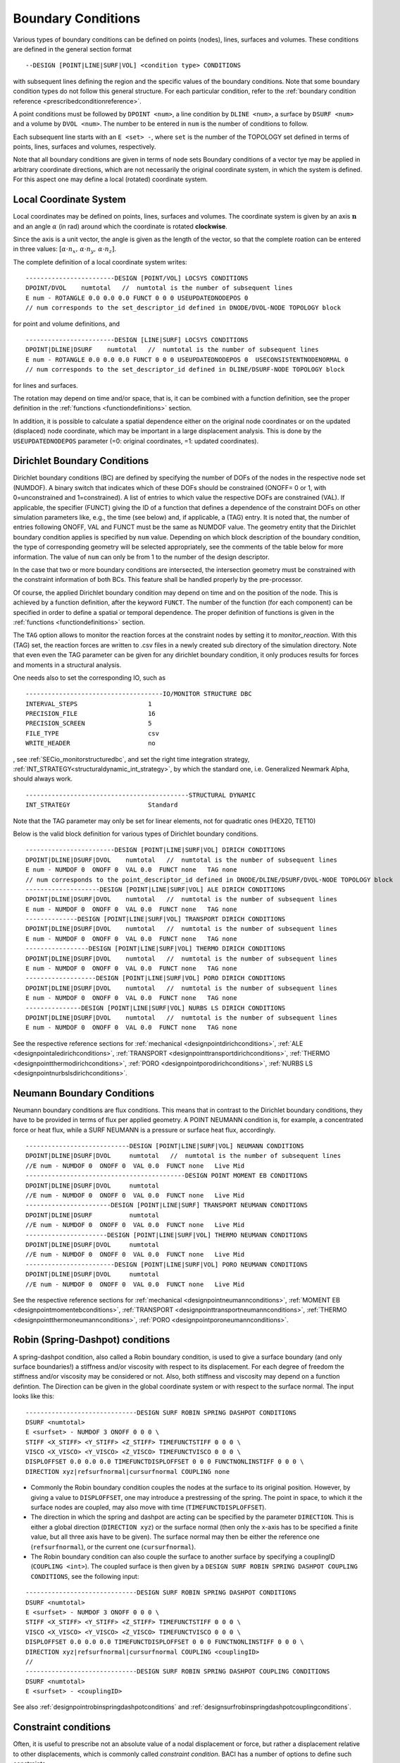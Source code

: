 .. _boundaryconditions:

Boundary Conditions
===================

Various types of boundary conditions can be defined on points (nodes),
lines, surfaces and volumes. These conditions are defined in the general
section format

::

       --DESIGN [POINT|LINE|SURF|VOL] <condition type> CONDITIONS

with subsequent lines defining the region and the specific values of the
boundary conditions. Note that some boundary condition types do not follow this general structure.
For each particular condition, refer to the :ref:`boundary condition reference <prescribedconditionreference>`.

A point conditions must be followed by ``DPOINT <num>``, a line condition by ``DLINE <num>``, 
a surface by ``DSURF <num>`` and a volume by ``DVOL <num>``. 
The number to be entered in ``num`` is the number of conditions to follow.

Each subsequent line starts with an ``E <set> -``, where ``set`` is the number of the TOPOLOGY set defined in terms of points, lines, surfaces and volumes, respectively.

Note that all boundary conditions are given in terms of node sets
Boundary conditions of a vector tye may be applied in arbitrary coordinate directions, 
which are not necessarily the original coordinate system, in which the system is defined.
For this aspect one may define a local (rotated) coordinate system.

.. `locsysconditions`:

Local Coordinate System
----------------------------

Local coordinates may be defined on points, lines, surfaces and volumes. 
The coordinate system is given by an axis :math:`\mathbf{n}` and an angle :math:`\alpha` (in rad) 
around which the coordinate is rotated **clockwise**.

Since the axis is a unit vector, the angle is given as the length of the vector,
so that the complete roation can be entered in three values: 
:math:`[\alpha \cdot n_x, \, \alpha \cdot n_y, \, \alpha \cdot n_z]`.

The complete definition of a local coordinate system writes:

::

   ------------------------DESIGN [POINT/VOL] LOCSYS CONDITIONS
   DPOINT/DVOL    numtotal   //  numtotal is the number of subsequent lines
   E num - ROTANGLE 0.0 0.0 0.0 FUNCT 0 0 0 USEUPDATEDNODEPOS 0
   // num corresponds to the set_descriptor_id defined in DNODE/DVOL-NODE TOPOLOGY block

for point and volume definitions, and 

::

   ------------------------DESIGN [LINE|SURF] LOCSYS CONDITIONS
   DPOINT|DLINE|DSURF    numtotal   //  numtotal is the number of subsequent lines
   E num - ROTANGLE 0.0 0.0 0.0 FUNCT 0 0 0 USEUPDATEDNODEPOS 0  USECONSISTENTNODENORMAL 0
   // num corresponds to the set_descriptor_id defined in DLINE/DSURF-NODE TOPOLOGY block

for lines and surfaces.

The rotation may depend on time and/or space, that is, it can be combined with a function definition,
see the proper definition in the :ref:`functions <functiondefinitions>` section.

In addition, it is possible to calculate a spatial dependence either on the original node coordinates
or on the updated (displaced) node coordinate, 
which may be important in a large displacement analysis. This is done by the ``USEUPDATEDNODEPOS`` parameter (=0: original coordinates, =1: updated coordinates).

.. todo::
  
   The parameter ``USECONSISTENTNODENORMAL`` can (at this time) only be used for ALE and fluid simulation. 
   However, there is no test input using this parameter anyway.


.. _`dirichletboundaryconditions`:

Dirichlet Boundary Conditions
-----------------------------

Dirichlet boundary conditions (BC) are defined by specifying the number
of DOFs of the nodes in the respective node set (NUMDOF). A binary
switch that indicates which of these DOFs should be constrained (ONOFF=
0 or 1, with 0=unconstrained and 1=constrained). A list of entries to which
value the respective DOFs are constrained (VAL). If applicable, the
specifier (FUNCT) giving the ID of a function that defines a dependence
of the constraint DOFs on other simulation parameters like, e.g., the
time (see below) and, if applicable, a (TAG) entry. It is noted that,
the number of entries following ONOFF, VAL and FUNCT must be the same as
NUMDOF value. The geometry entity that the Dirichlet boundary condition
applies is specified by ``num`` value. Depending on which block
description of the boundary condition, the type of corresponding
geometry will be selected appropriately, see the comments of the table
below for more information. The value of ``num`` can only be from 1 to
the number of the design descriptor.

In the case that two or more boundary conditions are intersected, the
intersection geometry must be constrained with the constraint
information of both BCs. This feature shall be handled properly by the
pre-processor.

Of course, the applied Dirichlet boundary condition may depend on time and on the position 
of the node. This is achieved by a function definition, after the keyword ``FUNCT``. 
The number of the function (for each component) can be specified in
order to define a spatial or temporal dependence. The proper definition
of functions is given in the :ref:`functions <functiondefinitions>` section.


The ``TAG`` option allows to monitor the reaction forces at the constraint
nodes by setting it to *monitor_reaction*. With this (TAG) set, the
reaction forces are written to .csv files in a newly created sub
directory of the simulation directory. Note that even even the TAG
parameter can be given for any dirichlet boundary condition, it only
produces results for forces and moments in a structural analysis.

One needs also to set the corresponding IO, such as

::

   -------------------------------------IO/MONITOR STRUCTURE DBC
   INTERVAL_STEPS                   1
   PRECISION_FILE                   16
   PRECISION_SCREEN                 5
   FILE_TYPE                        csv
   WRITE_HEADER                     no

, see :ref:`SECio_monitorstructuredbc`, 
and set the right time integration strategy, :ref:`INT_STRATEGY<structuraldynamic_int_strategy>`, 
by which the standard one, i.e. Generalized Newmark Alpha, should always work.

::

   --------------------------------------------STRUCTURAL DYNAMIC
   INT_STRATEGY                     Standard

Note that the TAG parameter may only be set for linear elements, not for
quadratic ones (HEX20, TET10)

Below is the valid block definition for various types of Dirichlet
boundary conditions.

::

   ------------------------DESIGN [POINT|LINE|SURF|VOL] DIRICH CONDITIONS
   DPOINT|DLINE|DSURF|DVOL    numtotal   //  numtotal is the number of subsequent lines
   E num - NUMDOF 0  ONOFF 0  VAL 0.0  FUNCT none   TAG none
   // num corresponds to the point_descriptor_id defined in DNODE/DLINE/DSURF/DVOL-NODE TOPOLOGY block
   --------------------DESIGN [POINT|LINE|SURF|VOL] ALE DIRICH CONDITIONS
   DPOINT|DLINE|DSURF|DVOL    numtotal   //  numtotal is the number of subsequent lines
   E num - NUMDOF 0  ONOFF 0  VAL 0.0  FUNCT none   TAG none 
   --------------DESIGN [POINT|LINE|SURF|VOL] TRANSPORT DIRICH CONDITIONS
   DPOINT|DLINE|DSURF|DVOL    numtotal   //  numtotal is the number of subsequent lines
   E num - NUMDOF 0  ONOFF 0  VAL 0.0  FUNCT none   TAG none 
   -----------------DESIGN [POINT|LINE|SURF|VOL] THERMO DIRICH CONDITIONS
   DPOINT|DLINE|DSURF|DVOL    numtotal   //  numtotal is the number of subsequent lines
   E num - NUMDOF 0  ONOFF 0  VAL 0.0  FUNCT none   TAG none 
   -------------------DESIGN [POINT|LINE|SURF|VOL] PORO DIRICH CONDITIONS
   DPOINT|DLINE|DSURF|DVOL    numtotal   //  numtotal is the number of subsequent lines
   E num - NUMDOF 0  ONOFF 0  VAL 0.0  FUNCT none   TAG none 
   ---------------DESIGN [POINT|LINE|SURF|VOL] NURBS LS DIRICH CONDITIONS
   DPOINT|DLINE|DSURF|DVOL    numtotal   //  numtotal is the number of subsequent lines
   E num - NUMDOF 0  ONOFF 0  VAL 0.0  FUNCT none   TAG none 

See the respective reference sections for :ref:`mechanical <designpointdirichconditions>`, :ref:`ALE <designpointaledirichconditions>`, :ref:`TRANSPORT <designpointtransportdirichconditions>`, :ref:`THERMO <designpointthermodirichconditions>`, :ref:`PORO <designpointporodirichconditions>`, :ref:`NURBS LS <designpointnurbslsdirichconditions>`.

Neumann Boundary Conditions
---------------------------

Neumann boundary conditions are flux conditions. This means that in
contrast to the Dirichlet boundary conditions, they have to be provided
in terms of flux per applied geometry. A POINT NEUMANN condition is, for
example, a concentrated force or heat flux, while a SURF NEUMANN is a
pressure or surface heat flux, accordingly.

::

   ----------------------------DESIGN [POINT|LINE|SURF|VOL] NEUMANN CONDITIONS
   DPOINT|DLINE|DSURF|DVOL     numtotal   //  numtotal is the number of subsequent lines
   //E num - NUMDOF 0  ONOFF 0  VAL 0.0  FUNCT none   Live Mid 
   -------------------------------------------DESIGN POINT MOMENT EB CONDITIONS
   DPOINT|DLINE|DSURF|DVOL     numtotal
   //E num - NUMDOF 0  ONOFF 0  VAL 0.0  FUNCT none   Live Mid 
   -----------------------DESIGN [POINT|LINE|SURF] TRANSPORT NEUMANN CONDITIONS
   DPOINT|DLINE|DSURF          numtotal
   //E num - NUMDOF 0  ONOFF 0  VAL 0.0  FUNCT none   Live Mid 
   ----------------------DESIGN [POINT|LINE|SURF|VOL] THERMO NEUMANN CONDITIONS
   DPOINT|DLINE|DSURF|DVOL     numtotal
   //E num - NUMDOF 0  ONOFF 0  VAL 0.0  FUNCT none   Live Mid 
   ------------------------DESIGN [POINT|LINE|SURF|VOL] PORO NEUMANN CONDITIONS
   DPOINT|DLINE|DSURF|DVOL     numtotal
   //E num - NUMDOF 0  ONOFF 0  VAL 0.0  FUNCT none   Live Mid 

See the respective reference sections for :ref:`mechanical <designpointneumannconditions>`, :ref:`MOMENT EB <designpointmomentebconditions>`, :ref:`TRANSPORT <designpointtransportneumannconditions>`, :ref:`THERMO <designpointthermoneumannconditions>`, :ref:`PORO <designpointporoneumannconditions>`.

.. _springdashpotconditions:

Robin (Spring-Dashpot) conditions
----------------------------------

A spring-dashpot condition, also called a Robin boundary condition, 
is used to give a surface boundary (and only surface boundaries!) 
a stiffness and/or viscosity with respect to its displacement. 
For each degree of freedom the stiffness and/or viscosity may be considered or not. 
Also, both stiffness and viscosity may depend on a function defintion. 
The Direction can be given in the global coordinate system or with respect to the surface normal.
The input looks like this:

::

   ------------------------------DESIGN SURF ROBIN SPRING DASHPOT CONDITIONS
   DSURF <numtotal>
   E <surfset> - NUMDOF 3 ONOFF 0 0 0 \
   STIFF <X_STIFF> <Y_STIFF> <Z_STIFF> TIMEFUNCTSTIFF 0 0 0 \
   VISCO <X_VISCO> <Y_VISCO> <Z_VISCO> TIMEFUNCTVISCO 0 0 0 \
   DISPLOFFSET 0.0 0.0 0.0 TIMEFUNCTDISPLOFFSET 0 0 0 FUNCTNONLINSTIFF 0 0 0 \
   DIRECTION xyz|refsurfnormal|cursurfnormal COUPLING none

- Commonly the Robin boundary condition couples the nodes at the surface to its original position.
  However, by giving a value to ``DISPLOFFSET``, one may introduce a prestressing of the spring. 
  The point in space, to which it the surface nodes are coupled, may also move with time (``TIMEFUNCTDISPLOFFSET``).

- The direction in which the spring and dashpot are acting can be specified by the parameter ``DIRECTION``.
  This is either a global direction (``DIRECTION xyz``) 
  or the surface normal (then only the x-axis has to be specified a finite value, 
  but all three axis have to be given). The surface normal may then be either the reference one (``refsurfnormal``), 
  or the current one (``cursurfnormal``).

- The Robin boundary condition can also couple the surface to another surface 
  by specifying a couplingID (``COUPLING <int>``). The coupled surface is then given by a 
  ``DESIGN SURF ROBIN SPRING DASHPOT COUPLING CONDITIONS``, see the following input:

::

   ------------------------------DESIGN SURF ROBIN SPRING DASHPOT CONDITIONS
   DSURF <numtotal>
   E <surfset> - NUMDOF 3 ONOFF 0 0 0 \
   STIFF <X_STIFF> <Y_STIFF> <Z_STIFF> TIMEFUNCTSTIFF 0 0 0 \
   VISCO <X_VISCO> <Y_VISCO> <Z_VISCO> TIMEFUNCTVISCO 0 0 0 \
   DISPLOFFSET 0.0 0.0 0.0 TIMEFUNCTDISPLOFFSET 0 0 0 FUNCTNONLINSTIFF 0 0 0 \
   DIRECTION xyz|refsurfnormal|cursurfnormal COUPLING <couplingID>
   //
   ------------------------------DESIGN SURF ROBIN SPRING DASHPOT COUPLING CONDITIONS
   DSURF <numtotal>
   E <surfset> - <couplingID>

See also :ref:`designpointrobinspringdashpotconditions` and :ref:`designsurfrobinspringdashpotcouplingconditions`.

Constraint conditions
----------------------

Often, it is useful to prescribe not an absolute value of a nodal displacement or force, 
but rather a displacement relative to other displacements, which is commonly called *constraint condition*. BACI has a number of options to define such constraints.

Several nodes coupled for specific degrees of freedom
~~~~~~~~~~~~~~~~~~~~~~~~~~~~~~~~~~~~~~~~~~~~~~~~~~~~~~

::

   ----------------------------------DESIGN POINT COUPLING CONDITIONS
   DPOINT <numtotal>
   E <pointset> - NUMDOF 6 ONOFF 1 1 1 1 1 1

Some applications (typically in structural / solid mechanics) require the coupling of certain DoFs of two or more nodes at the same geometrical position, while certain other DoFs of those
nodes shall remain independent (e.g. joints and hinges in frames). 
While it is very easy to couple all(!) DoFs of several nodes at the same geometrical position (by simply merging the nodes into one node), things are more complicated if only certain DoFs are to be coupled. 
While it would always be possible to introduce this coupling as a Dirichlet condition / Multipoint
Constraint into the final system of equations, we have decided to implement this at a more fundamental level by changing the assigment of DoFs according to the existing coupling
conditions. 
Thus, if a point coupling condition is introduced for a set of nodes, the DoFs to be coupled are identified and the same(!) DoFs are then assigned to all participating nodes,
while the remaining uncoupled DoFs are created and assigned independently for each node. This required some changes in the way nodal DoFs are assigned and handled in BACI.
However, after the initial DoF handling, the nice thing about this approach is that nothing needs to be done anymore at the system matrix level because the coupling is inherently included
in the DoF-maps. If you think of a web-like frame structure with many joints and hinges, this also means that the global system size is drastically reduced as compared to a Dirichlet type
handling of such constraints.

Features:

- new point coupling condition - e.g. for joints / hinges in structural mechanics
- no interference (hopefully) with element or face DoFs
- DofSet class is now able to handle repeated assignment of DoFs to more than one node
- DofSet class is now tracking and storing not only the first DoF ID of a node but all DoF IDs of a node

NOT included so far:

- support for derived DofSet classed that overload AssignDegreesOfFreedom (e.g. MortarDofSet, PotentialDofSet)
- support for special DofSet stuff (e.g. TransparentDofSet, Proxies...)
- support for bandwidth optimization (#define BW_OPT), which is currently however not used anyway

Example input file snippet for a Y-junction of three beam elements with a pin joint ("Momentengelenk")

::

   ------------------------------------DESIGN POINT COUPLING CONDITIONS
   DPOINT 1
   E 1 - NUMDOF 6 ONOFF 1 1 1 0 0 0
   -------------------------------------------------DNODE-NODE TOPOLOGY
   NODE 17 DNODE 1
   NODE 42 DNODE 1
   NODE 73 DNODE 1

All nodes of the given pointset have the same displacement in the directions with ONOFF flag 1, that is, here they are coupled for the three translational DoFs, while the rotational DoFs are free; see also :ref:`designpointcouplingconditions`.

.. danger::

   I gave a boundary condition (tried dirichlet and neumann) to a 3D structure in one coordinate direction and coupled the nodes in the other two directions. 
   The results seem to be wrong.

Surface coupled to a node in a given direction
~~~~~~~~~~~~~~~~~~~~~~~~~~~~~~~~~~~~~~~~~~~~~~~

::

   -----------------------------DESIGN SURFACE NORMALDIR MULTIPNT CONSTRAINT 3D
   DSURF <numtotal>
   E <surfset> - <conditionID> <amplitude> <curveID> <inittime> <masternodeID> <n_x> <n_y> <n_z> [disp|x] [abs|rel]
   //
   -----------------------------DESIGN SURFACE NORMALDIR MULTIPNT CONSTRAINT 3D PEN
   DSURF <numtotal>
   E <surfset> - <conditionID> <amplitude> <curveID> <inittime> <penalty> <masternodeID> <n_x> <n_y> <n_z> [disp|x] [abs|rel]


The whole surface is displaced the same amount as a single master node (which is not defined by a DPOINT, but by its ID). The penalty version uses a different algorithm, where one has to provide a penalty parameter. See also :ref:`designsurfacenormaldirmultipntconstraint3d` and :ref:`designsurfacenormaldirmultipntconstraint3dpen`.

Node displacement relative to a given surface or line
~~~~~~~~~~~~~~~~~~~~~~~~~~~~~~~~~~~~~~~~~~~~~~~~~~~~~

::

   ---------------------------------------DESIGN SURFACE MULTIPNT CONSTRAINT 3D
   DSURF <numtotal>
   E <surfset> - <conditionID> <amplitude> <curveID> <inittime> <node1> <node2> <node3> [abs|rel]
   //
   ---------------------------------------DESIGN LINE MULTIPNT CONSTRAINT 2D
   DLINE <numtotal>
   E <lineset> - <conditionID> <amplitude> <curveID> <node1> <node2> <node3> [dist|angle] <inittime>
   //


This is a rather specific constraint, where a plane (or a line, respectively) is defined by three nodes, which are given as index of the ``<surfset>|<lineset>`` 
(the index is starting from 1 for whatever reasons),
and the other nodes of this set are displaced with respect to this plane/line. See :ref:`designsurfacemultipntconstraint3D` and :ref:`designlinemultipntconstraint2D`

Periodic boundary conditions
~~~~~~~~~~~~~~~~~~~~~~~~~~~~

::

   --------------------------DESIGN SURF PERIODIC BOUNDARY CONDITIONS
   DSURF  <numtotal>
   // definition of slave surface 
   E <surfset> - 1 Slave PLANE [xy|xz|yz] LAYER 1 ANGLE 0.0 ABSTREETOL 1e-6
   // definition of master surface
   E <surfset> - 1 Master PLANE [xy|xz|yz] LAYER 1 ANGLE 0.0 ABSTREETOL 1e-6
   //
   --------------------------DESIGN LINE PERIODIC BOUNDARY CONDITIONS
   DLINE  <numtotal>
   // definition of slave line
   E <lineset> - 1 Slave PLANE [xy|xz|yz] LAYER 1 ANGLE 0.0 ABSTREETOL 1e-6
   // definition of master line
   E <lineset> - 1 Master PLANE [xy|xz|yz] LAYER 1 ANGLE 0.0 ABSTREETOL 1e-6


Periodic boundaries are defined as conditions, where nodes on one surface (normal to any of the cartesian coordinate directions, i.e., xy, yz, or xz), are bound to the respective nodes on the opposite side, see the reference :ref:`designsurfperiodicboundaryconditions`, :ref:`designlineperiodicboundaryconditions`. They can be defined at one or several sides of the structure. Nodes at either side must be at equal plane coordinates (within the tolerance given by `ABSTREETOL`), and the normal distance must be equal for each nodal pair.

The definition of `ANGLE` is used for rotational symmetry. For this case, the master must always be in the defined `PLANE`, and the slave is rotated by the given angle, while the same plane must be given.



Contact conditions
------------------

Contact conditions, which in BACI are set up by the keyword ``MORTAR``
are defined along lines (2D) or surfaces (3D). At least one contact pair
is necessary:

::

   ---------------------------DESIGN LINE|SURF MORTAR CONTACT CONDITIONS 2D|3D
   DLINE              <numtotal>
   //E <num> - <interfaceID> [Master|Slave|Selfcontact] [Inactive|Active] [FrCoeffOrBound 0.0] [AdhesionBound 0.0] [Solidcontact|Beamtosolidcontact|Beamtosolidmeshtying]     [DoNothing|RemoveDBCSlaveNodes] [TwoHalfPass 0.0]  [RefConfCheckNonSmoothSelfContactSurface 0.0] [ConstitutiveLawID 0]

The parameters
``FrCoeffOrBound, AdhesionBound, Solidcontact, DoNothing, TwoHalfPass, RefConfCheckNonSmoothSelfContactSurface``
are optional. You'll find more information about contact in the 
:ref:`contact and meshtying <contactandmeshtying>` section.


.. _`sec:bcdefinitionForPre_exodus`:

Definition in a .bc file (for use with ``pre_exodus``)
------------------------------------------------------

In general, boundary conditions are defined in the .bc file. This is
done per previously defined node and side set or element block by the
following general syntax (cf. the default.bc file):

::

   Node Set, named:
   Property Name: INFLOW
   has 45107 Nodes
   '*ns0="CONDITION"'
   sectionname=""
   description=""

for boundary conditions acting on nodes, like displacements or
temperatures, and

::

   Side Set, named: innerSurface
   has 45107 Nodes
   '*ss0="CONDITION"'
   sectionname=""
   description=""

for boundary conditions acting on element surfaces, like surface
pressure or thermal convection, and

::

   Element Block, named: 
   of Shape: HEX8
   has 9417816 Elements
   *eb0="ELEMENT"
   sectionname="STRUCTURE"
   description="MAT 1 KINEM nonlinear "

for element types, respectively (the values of the sectionname and description are just examples).

Note that you can specify a condition also on an ElementBlock, just replace 'ELEMENT' with 'CONDITION'
The 'E num' in the dat-file depends on the order of the specification below

These syntax blocks are automatically
created for a given mesh when running the pre_exodus script on the
corresponding .e file and are then collected at the top of the
default.bc file. The node set IDs \*ns and element set IDs \*eb are
automatically matched the IDs in the .e file in this case.

To apply boundary conditions, a string has to be given for
*sectionname=* and *description=*. A collection of all currently
implemented boundary conditions is given in the 
:ref:`Prescribed condition reference <prescribedconditionreference>`. 
In this, the *sectionname* of a
boundary condition is given first (e.g. DESIGN POINT DIRICH CONDITIONS)
followed by the *E num* entry which (without the E num) has to be put as
the *description* (see above).
